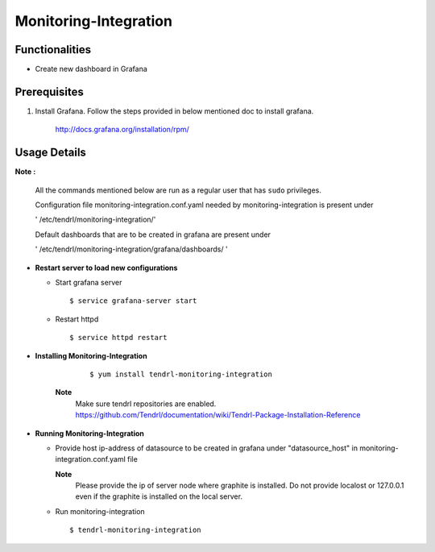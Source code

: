 

Monitoring-Integration
=======================


Functionalities
----------------

- Create new dashboard in Grafana


Prerequisites
-----------------

#. Install Grafana. 
   Follow the steps provided in below mentioned doc to install grafana.

    http://docs.grafana.org/installation/rpm/

Usage Details
--------------

**Note :**

  All the commands mentioned below are run as a regular user that has ``sudo``
  privileges.
      
  Configuration file monitoring-integration.conf.yaml needed by monitoring-integration
  is present under
 
  ' /etc/tendrl/monitoring-integration/'

  Default dashboards that are to be created in grafana are present under

  ' /etc/tendrl/monitoring-integration/grafana/dashboards/ '



* **Restart server to load new configurations**

  * Start grafana server
  
    ::

        $ service grafana-server start  
  
  * Restart httpd

    ::

        $ service httpd restart  

* **Installing Monitoring-Integration**

    ::
    
        $ yum install tendrl-monitoring-integration
	
   **Note**
        Make sure tendrl repositories are enabled.
	https://github.com/Tendrl/documentation/wiki/Tendrl-Package-Installation-Reference

* **Running Monitoring-Integration**

  * Provide host ip-address of datasource to be created in grafana under "datasource_host" in
    monitoring-integration.conf.yaml file
    
    **Note**
        Please provide the ip of server node where graphite is installed. Do not provide
	localost or 127.0.0.1 even if the graphite is installed on the local server.

  * Run monitoring-integration

    ::

        $ tendrl-monitoring-integration
